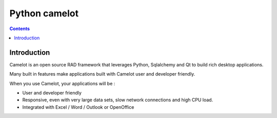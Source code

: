 


.. index::
   pair: ORM ; Camelot
   pair: Qt ; Camelot

.. _python_sql_camelot:

====================
Python camelot
====================


.. seealso::

   - http://www.python-camelot.com/
   - :ref:`gui_camelot`


.. contents::
   :depth: 3


Introduction
=============

Camelot is an open source RAD framework that leverages Python, Sqlalchemy and
Qt to build rich desktop applications.


Many built in features make applications built with Camelot user and developer
friendly.


When you use Camelot, your applications will be :

- User and developer friendly
- Responsive, even with very large data sets, slow network connections and
  high CPU load.
- Integrated with Excel / Word / Outlook or OpenOffice
